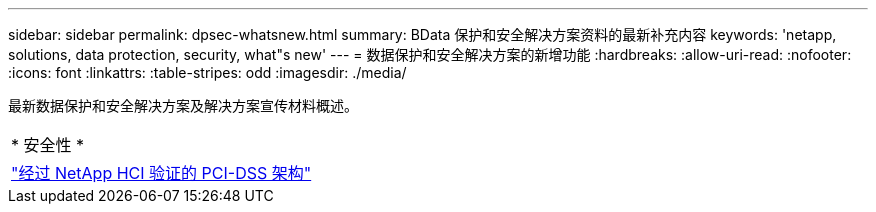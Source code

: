 ---
sidebar: sidebar 
permalink: dpsec-whatsnew.html 
summary: BData 保护和安全解决方案资料的最新补充内容 
keywords: 'netapp, solutions, data protection, security, what"s new' 
---
= 数据保护和安全解决方案的新增功能
:hardbreaks:
:allow-uri-read: 
:nofooter: 
:icons: font
:linkattrs: 
:table-stripes: odd
:imagesdir: ./media/


[role="lead"]
最新数据保护和安全解决方案及解决方案宣传材料概述。

[cols="1,1"]
|===


2+| * 安全性 * 


| link:https://www.coalfire.com/resources/white-papers/netapp-hci-verified-architecture-for-pci-dss["经过 NetApp HCI 验证的 PCI-DSS 架构"] |  
|===